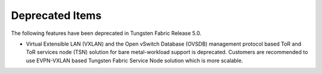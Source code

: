
================
Deprecated Items
================

The following features have been deprecated in Tungsten Fabric Release 5.0.


- Virtual Extensible LAN (VXLAN) and the Open vSwitch Database (OVSDB) management protocol based ToR and ToR services node (TSN) solution for bare metal-workload support is deprecated. Customers are recommended to use EVPN-VXLAN based Tungsten Fabric Service Node solution which is more scalable.



